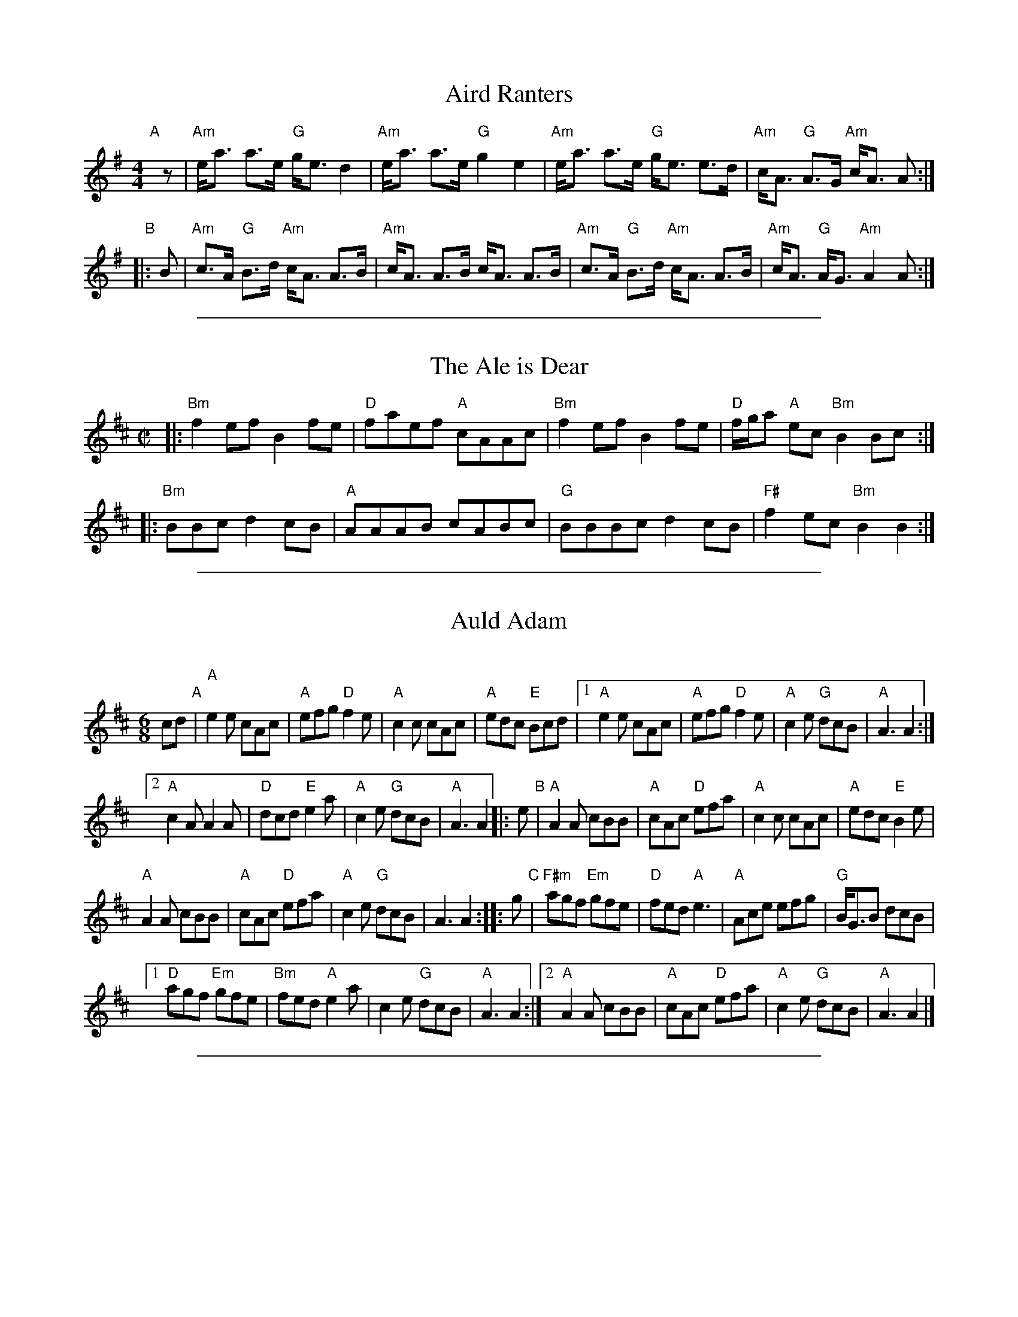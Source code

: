 
X: 1
T: Aird Ranters
R: strathspey
M: 4/4
L: 1/8
K: Ador
"A"[|]z |\
"Am"e<a a>e "G"g<e d2 | "Am"e<a a>e "G"g2 e2 |\
"Am"e<a a>e "G"g<e e>d | "Am"c<A "G"A>G "Am"c<A A :|
"B"|: B |\
"Am"c>A "G"B>d "Am"c<A A>B | "Am"c<A A>B c<A A>B |\
"Am"c>A "G"B>d "Am"c<A A>B | "Am"c<A "G"A<G "Am"A2 A :|

%%sep 1 1 500

X: 2
T: The Ale is Dear
R: reel
Z: 2019 John Chambers <jc:trillian.mit.edu>
M: C|
L: 1/8
K: Bm
|:\
"Bm"f2ef B2fe | "D"faef "A"cAAc |\
"Bm"f2ef B2fe | "D"f/g/a "A"ec "Bm"B2Bc :|
|:\
"Bm"BBc d2cB | "A"AAAB cABc |\
"G"BBBc d2cB | "F#"f2ec "Bm"B2B2 :|

%%sep 1 1 500

X: 3
T: Auld Adam
C:
R: jig
Z: 2019 John Chambers <jc:trillian.mit.edu>
M: 6/8
L: 1/8
K: Amix
cd "A"|\
"A"e2e cAc | "A"efg "D"f2e | "A"c2c cAc | "A"edc "E"Bcd |\
[1 "A"e2e cAc | "A"efg "D"f2e | "A"c2e "G"dcB | "A"A3 A2 :|
[2 "A"c2A A2A | "D"dcd "E"e2a | "A"c2e "G"dcB | "A"A3 A2 \
|: e "B"|\
"A"A2A cBB | "A"cAc "D"efa | "A"c2c cAc | "A"edc "E"B2e |
"A"A2A cBB | "A"cAc "D"efa | "A"c2e "G"dcB | A3 A2 :: g "C"|\
"F#m"agf "Em"gfe | "D"fed "A"e3 | "A"Ace efg |"G"B<GB dcB |
[1 "D"agf "Em"gfe | "Bm"fed "A"e2a | c2e "G"dcB | "A"A3 A2 :|\
[2 "A"A2A cBB | "A"cAc "D"efa | "A"c2e "G"dcB | "A"A3 A2 |]

%%sep 1 1 500

X: 4
T: Ben Williams (of Tiree)
R: strathspey
Z: 2019 John Chambers <jc:trillian.mit.edu>
M: C
L: 1/8
K: Amix
[|\
"A"c>d e<c "D"d2 c>d | "A"e>a g<e "D"d2 c>d |\
"A"e2 A2 A>B c<d | "G"G4 G>A B<G |\
"A"A2 c<A "Bm"d2 c>d | "A"e>a g<e "D"d2 c>d |
"A"e2 A2 "G"B>A G<B | "A"A4 A4 |]|\
"A"A>B c<A "G"B4 | "A"c>d e<c "D"d2 c>d |\
"A"e>a g<e "D"d2c>d |
"G"G4 G>A B<G |\
"A"A>c c<A "D"d2 c>d | "A"e>a g<e "D"d2 c>d |\
"A"e2 A2 "G"B>A G<B | "A"A4 A4 |]

%%sep 1 1 500

X: 5
T: Calliope House   [D]
C: Dave Richardson
N: Calliope House is a folk center in Pittsburgh.
Z: John Chambers <jc:trillian.mit.edu>
M: 6/8
L: 1/8
K: D
A \
| "D"dAA fAA | "A7"eAA "D"fAA | "Em"Bee e2d | "A"efd BdB || "D"ABA A2F | A2B d2e |
|1 "G"faf fed | "A7"e3- ez :|2 "G"faf "A7"edB | "D"d3- d |: fg | "D"a3 faa | "A7"eaa "D"faf | "G"g3 fgf |
| "A7"efd BdB || "D"ABA A2F | A2B d2e |1 "G"faf fed | "A7"e3- e :|2 "G"faf "A7"edB | "D"d3- dz |]

%%sep 1 1 500

X: 6
T: Campsie Glen
R: strathspey
%R:strathspey
B: James Kerr "Merry Melodies" v.3 p.14 #111
Z: 2016 John Chambers <jc:trillian.mit.edu> (chords added 2017 by John Chambers, from an image from Stephen Thomforde)
N: The 2nd strain has final repeat but no initial repeat; fixed.
M: C
L: 1/8
K: A
uE |\
"A"C<E E>A "D"F>A "A"E2 | C<E E>F A>B (c<e) |\
"A"C<E E>A "D"F>A "A"E>c | "E7"(3dcB "A"(3cBA "E7"G<B B :: d |\
"A"c<e "E7"ef/g/ "A"a>e c2 |
"A"c<e "E7"ef/g/ "A"a>e "D"f<a |\
[1 "A"c<e "E7"ef/g/ "A"a>e c2 | "E7"(3dcB "A"(3cBA "E7"G<B B :|\
[2 "A"e<c a>g "D"f>e d>c | "E7"(3dcB "A"(3cBA "E7"G<B B |]

%%sep 1 1 500

X: 7
T: Emi's Jig
C: Aron Garceau
R: jig
Z: 2019 John Chambers <jc:trillian.mit.edu>
M: 6/8
L: 1/8
K: D
"A"|:\
"D"fga "G"g2f | "A7"efg "D"f2e | "D"cdf "A"edc | "G"dcB "A"AAA |\
"D"fga "G"g2f | "A7"efg "D"f2e | "A7"cde   ABc | "D"dfe    d3 :|
"B"|:\
"D"fdd     dfd | "G"gdd    dgd | "D"add    dad | "A7"aaa afg |\
"D"agf "Em"gfe | "D"fed "A"edc | "G"dcB "A"ABc |  "D"dfe d3 :|

%%sep 1 1 500

X: 8
T: The Glen Where the Deer Is
R: reel
Z: 2019 John Chambers <jc:trillian.mit.edu>
M: C|
L: 1/8
K: D
|:\
"D"d2ag fefg | "D"ad d/d/d "A"cdef |\
"D"d2ag fefg | G2ed "A"cA A/A/A :|
|:\
"D"fd d/d/d "A"geeg | "D"fd d/d/d "A"cAAg |\
"D"fd d/d/d "A"geeg | "D"fded "A"cA A/A/A :|

%%sep 1 1 500

X: 9
T: The Gown and Apron
S: smallpipes set from Stephen Thomforde
R: jig
Z: 2020 John Chambers <jc:trillian.mit.edu>
M: 6/8
L: 1/8
K: Amix
|:\
"A"c2e ece | ece ge2 | "D"fdd add | f3 fed |\
"A"c2e ece | ece ge2 | "D"fdd fgf |1 "Em"e2d cAA :|2 "Em"eed cde ||
|:\
"A"a3 c2a | ccc g2e | "A"a3 "D"d2a | "Em"e2d cAA |\
"A"a3 c2a | ccc g2e | "D"fdd fgf |1 "Em"e2d cde :|2 "Em"e2d "Am"cAA |]

%%sep 1 1 500

X: 10
T: Itchy Fingers
C: P.M. Rab Pinkman
R: reel
Z: 2019 John Chambers <jc:trillian.mit.edu>
M: C|
L: 1/8
K: Amix
"A"[|] cd |\
   "A"e2ef "A/C#" eAce | "D"fAdf "E7"e2cd | "A"e2ef "F#m"eAce | "Bm"cAdc "E"B2cd |
   "A"e2ef "A7/C#"eAce | "D"fAdf "A/C#"e2cd | "Bm"dccB "E7"BfeB | "A"c2"E7"A2 A2 :|
"B"|: ce |\
   "A"a2Aa "A7/C#"caAa | "D"fadf "E7" e2ce | "A"a2Aa "F#m"caAa | "Bm"cAdc "E"B2ce |
[1 "A"a2Aa "A7/C#"caAa | "D"fadf "A/E"e2ce | "Bm/F#"dccB "E7/G#"BfeB | "A"c2"E7"A2 A2 :|
[2 "A"e2ef "A7/C#"eAce | "D"fdaf "A/E"e2ce | "Bm/F#"dccB "E7/G#"BfeB | "A"c2A2 A2 |]

%%sep 1 1 500

X: 11
T: Johnny's Jig
C: John McCusker
R: jig
Z: 2019 John Chambers <jc:trillian.mit.edu>
M: 6/8
L: 1/8
K: D
dB ||\
"D"Add cdA- | Add cdA | "G"dB/c/d ede | "A"f2f edB ||\
"D"Add cdA- | Add cdA | "G"dB/c/d efg | "A7"fdc "D"d :|
ef ||\
"G"gBB BAG | "D"ABA f2f | "A7"gAA cBc | "D"edd def ||\
"G"gBB BAG | "D"ABA f2f | "A7"gAA cBc | "D"edd d |]
ef ||\
"G"gBB BAG | "D"ABA f2f | "A7"gAA cBc | "D"edd dcA ||\
"G"BB/B/B BAG | "D"ABA f2f | "A7"gAA cBc | edd "D"d3 |]

%%sep 1 1 500

X: 12
T: Johnny's Jig
C: John McCusker
R: jig
Z: 2019 John Chambers <jc:trillian.mit.edu>
M: 6/8
L: 1/8
K: D
"A"|:\
"D"Add cdA- | Add cdA |\
[1,3 "G"dB/c/d ede | "A"f2f edB :|\
[2   "G"dB/c/d efg | "A7"fdc "D"d3 :|
[4   "G"dB/c/d efg | "A7"fdc "D"def |]\
"B"|:\
"G"gBB BAG | "D"ABA f2f |\
"A7"gAA cBc |[1 "D"edd def :|
[2 "D"edd def :|[3 "D"edd dcA :|\
"G"BB/B/B BAG | "D"ABA f2f |\
"A7"gAA cBc | edd "D"d3 |]

%%sep 1 1 500

X: 13
T: Johnny's Jig
C: John McCusker
R: jig
Z: 2019 John Chambers <jc:trillian.mit.edu>
M: 6/8
L: 1/8
K: D
|:\
"D"Add cdA- | Add cdA |\
"G"dB/c/d ede | "A"f2f edB |\
"D"Add cdA- | Add cdA |
"G"dB/c/d efg | "A7"fdc [1 "D"d3 :|2 "D"def ||\
"G"gBB BAG | "D"ABA f2f |\
"A7"gAA cBc | "D"edd def |
"G"gBB BAG | "D"ABA f2f |\
"A7"gAA cBc | "D"edd def |]\
"G"gBB BAG | "D"ABA f2f |
"A7"gAA cBc | "D"edd dcA |\
"G"BB/B/B BAG | "D"ABA f2f |\
"A7"gAA cBc | edd "D"d3 |]

%%sep 1 1 500

X: 14
T: Loic Denis'
R: strathspey
Z: 2019 John Chambers <jc:trillian.mit.edu>
M: C
L: 1/8
K: Amix
"A"|:\
"Em"B<e e>f e<d B>A | "G"B<d d>e "A"d<B A2 |\
"Em"B<e e>f e<d B>A | "G"B>d f<d "A"e2 e>f :|
"B"[|]\
"A"e<f a>f "D"f<e d2 | "Em"f<e e>f "Bm"e>d B2 |\
"A"e<f a>f "Bm"f<e d>B | "G"d>e f>d "A"e2 e>f ||
"F#m"e<f a>f "Bm"f<e d2 | "Em"f<e e>f "A"e<d B>A |\
"D"f<a "A"e<f "Bm"d<e B>A | "G"B>d f<d "A"e2 e2 |]

%%sep 1 1 500

X: 15
T: Maid of Black
R: strathspey
Z: 2019 John Chambers <jc:trillian.mit.edu>
M: C
L: 1/8
K: D
"A"[|] B |\
"D"A2 A>B A>B d>e | "D"f>A "A"e>A "D"f>d "G"B<d |\
"D"A2 A>B A>B d>e | "D"f>d a>f "A"e2 "D"d :|
"B"[|] e |\
"D"f>e d>e f>g a>f | "A"e>d B<d e>f g>e |\
"D"f>e d>e f>g a>f | "Em"g>e "D"a>f "A"e2 d ||
e |\
"D"f>e d>e "Bm"f>g a>f | "Em"e>d B<d "A"e>f g>e |\
"D"f>a "A"e>f "D"d>f "Bm"B<d | "D"A>d "D"a>f "A"e2 "D"d |]

%%sep 1 1 500

X: 16
T: My Kindly Sweetheart
R: reel
Z: 2019 John Chambers <jc:trillian.mit.edu>
M: C|
L: 1/8
K: Bm
|:\
"Bm"B2d2 cBBc | "Bm"B2d2 "A"feef |\
"Bm"B2d2 cBBc | "A"cAAc fee2 :|
|:\
"D"d2fe "G"dBAB | "D"d2a2 "A"feef |\
"D"d2fe "G"dBAd | "A"cAAc feef :|

%%sep 1 1 500

X: 17
T: Nelson Mandela's
C:
R: jig
Z: 2019 John Chambers <jc:trillian.mit.edu>
M: 6/8
L: 1/8
K: D
"A"[|] c |\
"D"ddd def | AAA BAA | "D"ABd "G"dBA | "D"ABd "A"e2c |\
"D"ddd def | AAA BAA | "D"ABd edB | "A"ABd "D"d2 :|
"B"|: e |\
"D"faa fed | "G"efe dBA | "D"ABd dBA | "A"ABd e2g |\
"D"faa fed | "G"efe dBA | "D"ABd edB | "A"ABd "D"d2 :|
"C"|: e |\
"D"fff f<ad | fff f<aA | "G"ABd dBA | "A"ABd e2e |\
"D"fff f<ad | fff f<aA | "G"ABd edB | "A"ABd "D"d2 :|
"D"|: e |\
"D"fdd aAf | AfA aAf | "G"ABd dBA | "A"ABd e2e |\
"D"fdd aAf | AfA aAf | "G"ABd edB | "A"ABd "D"d2 :|
"E"|:\
e>d |\
"A"c2A ABA | "D"dcd "E"e3 | "A"Ace efg | "G"B<GB dcB |\
"A"c2A ABA | "D"dcd "E"e2a | "A"c2e "G"dcB | "A"A3 A2 :|

%%sep 1 1 500

X: 18
T: Nelson Mandela's jig
S: smallpipes set from Stephen Thomforde
R: jig
Z: 2019 John Chambers <jc:trillian.mit.edu>
M: 6/8
L: 1/8
K: D
"A"[|] c |\
"D"ddd def | AAA BAA | "D"ABd "G"dBA | "D"ABd "A"e2c |\
"D"ddd def | AAA BAA | "D"ABd edB | "A"ABd "D"d2 :|
"B"|: e |\
"D"faa fed | "G"efe dBA | "D"ABd dBA | "A"ABd e2g |\
"D"faa fed | "G"efe dBA | "D"ABd edB | "A"ABd "D"d2 :|
"C"|: e |\
"D"fff f<ad | fff f<aA | "G"ABd dBA | "A"ABd e2e |\
"D"fff f<ad | fff f<aA | "G"ABd edB | "A"ABd "D"d2 :|
"D"|: e |\
"D"fdd aAf | AfA aAf | "G"ABd dBA | "A"ABd e2e |\
"D"fdd aAf | AfA aAf | "G"ABd edB | "A"ABd "D"d2 :|
"E"|:\
e>d |\
"A"c2A ABA | "D"dcd "E"e3 | "A"Ace efg | "G"B<GB dcB |\
"A"c2A ABA | "D"dcd "E"e2a | "A"c2e "G"dcB | "A"A3 A2 :|

%%sep 1 1 500

X: 19
T: Out of the Air
C: M. Blair
R: jig
Z: 2019 John Chambers <jc:trillian.mit.edu>
M: 6/8
L: 1/8
K: Amix
z "A"|\
"A"A2e edB | dee edB | "G"Gdd dBd  | edB deg |\
"A"A2e edB | dee edB | "G"GdB dee  | edB "A"A2 :|
e "B1"|\
"A"a2e edB | dee edB | "G"Gdd dBd | edB deg |\
"A"a2e edB | dee edB | "G"GdB dee  | edB "A"A2 |]
e "B2"|\
"A"a2e edB | dee edB | "G"Gdd dBd | edB deg |\
"A"A2e edB | dee edB | "G"GdB dee  | edB "A"A2 |]

%%sep 1 1 500

X: 20
T: The Rector at the Feis
C: Ryan J. MacNeil
R: reel
Z: 2019 John Chambers <jc:trillian.mit.edu>
M: C|
L: 1/8
K: Amix
"A"[|]ef |\
"G"g2gf gedB | g2gf gedB | "A"eaag aged | cded cA A/A/A |
"G"g2gf gedB | g2gf gedB | "A"eaag aged | c2A2 A2 :|
"B"[|] AB |:\
"A"c2A2 A2eA | cdeA cdeA | "G"g2d2 d2fd | "D"adgd fdcd |
"A"c2A2 A2eA | cdeA cdeA | "G"g2gf gedB |1 "E"deBd "A"cAAA :|2 "E"deBd "A"cA |]

%%sep 1 1 500

X: 21
T: Sandy's New Chanter
C: P.M. Rab Pinkman
R: reel
Z: 2019 John Chambers <jc:trillian.mit.edu>
M: C|
L: 1/8
K: D
"A"[|] A2 |:\
"D"f2ef "D/F#"fAef | "G"g2eg "A7"B2Bg | "D"fAdf "Bm"faga | "Em7"eAce "A7"eage |
"D"f2ef "D/F#"fAef | "G"g2fg "A7/E"B2Bg | "D"fAdf "A"eAce | "D"d4 d2A2 :|
"B"|:\
"D"a2fa "D/F#"dffA | "G"g2fg "A7"B2Bg | "D"fAdf "B/D#"faga | "E7"eAce "A7"eage |
"D"a2fa "D7/C"dffA | "G/B"g2fg "Gm/Bb"B2Bg | "D/A"fAdf "A/G"eAce | "D/F#"d4 "A7/E"d2Ad :|
"C"|:\
"D"fA A/A/A AffA | "G/D"g2f<g gAdg | "D"fA A/A/A faga | "Em7/D"eAce "A7/D"eage |
"D"fA A/A/A AffA | "G/D"gBdg Bdge | "D"fAdf "A7/E"eAce | "D/F#"d4 "A7/E"d2A2 :|
"D"|:\
"D"a2a2 "D/F#"fgaf | "G"fBdg "A7"Bdge | "D"fA A/A/A "Bm"faga | "Em"eAce "A7"eage |
"D"a2a2 "D/F#"fgaf | "G"fBdg "A7/E"Bdge | "D"fAdf "A"eAce | "D"d4 d2A2 :|

%%sep 1 1 500

X: 22
T: Seonaidh's
R: strathspey
Z: 2019 John Chambers <jc:trillian.mit.edu>
S: smallpipes set from Stephen Thomforde
M: C
L: 1/8
K: D
|:\
"D"d>e f>g f<ef2 | "(Bm)"d>e f>g f<d "A(Em)"e2 |\
"Em"B<e g>f e<d c>B | "A"A>c e>g [1 "D"f2 f>e :|[2 "D"f<d d |]
f |:\
"D"a2 a>g f<e f2 | "(Bm)"f>g a>g f<d "A(Em)"e2 |\
"Em"B<e g>f e<d c>B | "A"A>c e>g [1 "D"f2 f>g :|[2 "D"f<d d2 |]

%%sep 1 1 500

X: 23
T: The Soup Dragon   [Bm,D]
C: Gordon Duncan
R: jig
Z: 2019 John Chambers <jc:trillian.mit.edu> from Stephen Thomforde's copy
F: https://www.youtube.com/watch?v=Mb21k-Vuv6Q
M: 6/8
L: 1/8
P: A2 A2 B1 B2
K: Bm
"^A"|:\
e |"Bm"fBB BAB | "D"eff fed | "Em"eee e2d | "A"eff    ede |\
[2 "Bm"fBB BAB | "D"eff fed |  "A"eee f2e |    dBA "Bm"B2 :|
"^B"|:\
e | "D"faa afd |    eff fed |  "A"eee e2d |    eff    ede |\
[1 "D"faa afd |    eff fed |  "A"eee f2e |    dBA "Bm"B2 :|

%%sep 1 1 500

X: 24
T: The Soup Dragon
C: Gordon Duncan
R: jig
Z: 2019 John Chambers <jc:trillian.mit.edu> from Stephen Thomforde's copy
F: https://www.youtube.com/watch?v=Mb21k-Vuv6Q
M: 6/8
L: 1/8
K: Bm
|: e |\
"Bm"fBB BAB | "D"eff fed | "Em"eee e2d | "A"eff ede |\
"Bm"fBB BAB | "D"eff fed | "A"eee f2e | dBA "Bm"B2 :|
e |\
"D"faa afd | eff fed | "A"eee e2 d | eff ede |\
"Bm"faa afd | eff fed | "A"eee f2e | dBA "Bm"B2  ||
e |\
"D"faa afd | eff fed | "A"eee e2 d | eff ede |\
"Bm"fBB BAB | "G"eff fed | "A"eee f2e | dBA "Bm"B2 |]

%%sep 1 1 500

X: 25
T: Tail Toddle
R: reel
Z: 2019 John Chambers <jc:trillian.mit.edu>
M: C|
L: 1/8
K: D
|:\
"D"d2fd "G"g2fe | "D"d2fd "A7"e2cA |\
"D"d2fd "G"g2fe | "D"f{g}a gf "A7"e2 cA :|
|:\
"G"g2dB B2dB | g2dB "A7"e2cA |\
"G"g2dB B2dB | "A"A2af e2cA :|

%%sep 1 1 500

X: 26
T: (Small) Pipes Music Collection
K:

